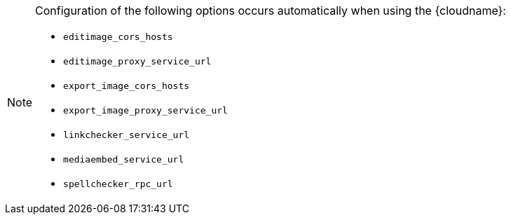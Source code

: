 [NOTE]
====
Configuration of the following options occurs automatically when using the {cloudname}:

* `+editimage_cors_hosts+`
* `+editimage_proxy_service_url+`
* `+export_image_cors_hosts+`
* `+export_image_proxy_service_url+`
* `+linkchecker_service_url+`
* `+mediaembed_service_url+`
* `+spellchecker_rpc_url+`
====